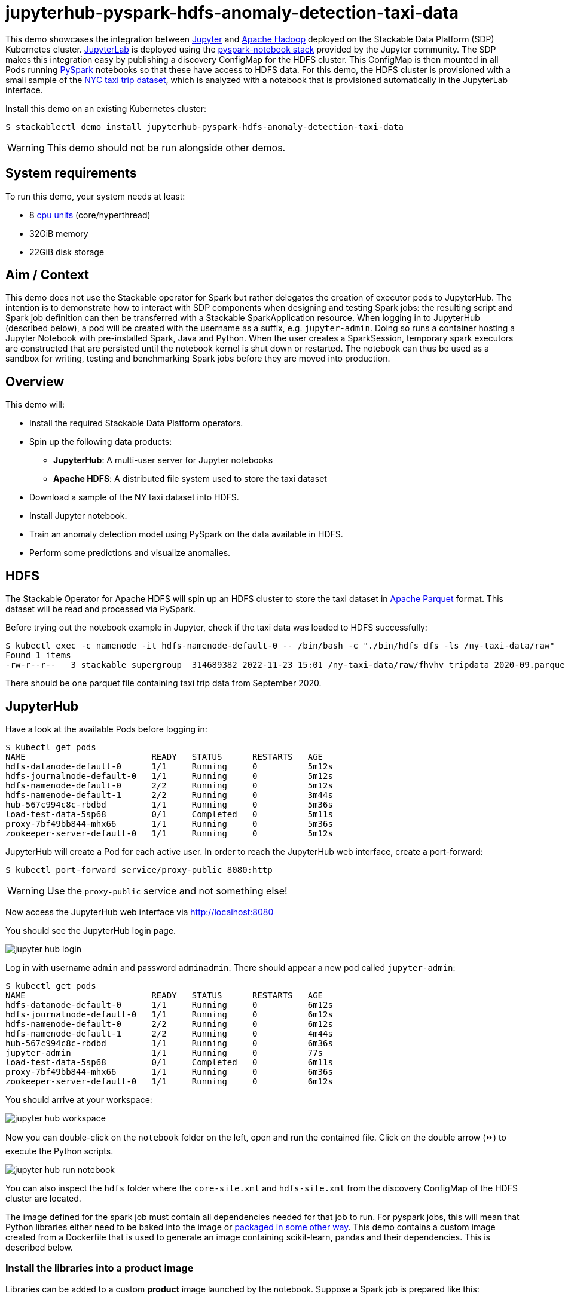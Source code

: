 = jupyterhub-pyspark-hdfs-anomaly-detection-taxi-data
:page-aliases: stable@stackablectl::demos/jupyterhub-pyspark-hdfs-anomaly-detection-taxi-data.adoc

:scikit-lib: https://scikit-learn.org/stable/modules/generated/sklearn.ensemble.IsolationForest.html
:k8s-cpu: https://kubernetes.io/docs/tasks/debug/debug-cluster/resource-metrics-pipeline/#cpu
:spark-pkg: https://spark.apache.org/docs/latest/api/python/user_guide/python_packaging.html
:forest-article: https://towardsdatascience.com/isolation-forest-and-spark-b88ade6c63ff
:pyspark: https://spark.apache.org/docs/latest/api/python/getting_started/index.html
:forest-algo: https://cs.nju.edu.cn/zhouzh/zhouzh.files/publication/icdm08b.pdf
:nyc-taxi: https://www.nyc.gov/site/tlc/about/tlc-trip-record-data.page
:jupyterhub-k8s: https://github.com/jupyterhub/zero-to-jupyterhub-k8s
:jupyterlab: https://jupyterlab.readthedocs.io/en/stable/
:parquet: https://parquet.apache.org/
:hadoop: https://hadoop.apache.org/
:jupyter: https://jupyter.org

This demo showcases the integration between {jupyter}[Jupyter] and {hadoop}[Apache Hadoop] deployed on the Stackable Data Platform (SDP) Kubernetes cluster.
{jupyterlab}[JupyterLab] is deployed using the {jupyterhub-k8s}[pyspark-notebook stack] provided by the Jupyter community.
The SDP makes this integration easy by publishing a discovery ConfigMap for the HDFS cluster.
This ConfigMap is then mounted in all Pods running {pyspark}[PySpark] notebooks so that these have access to HDFS data.
For this demo, the HDFS cluster is provisioned with a small sample of the {nyc-taxi}[NYC taxi trip dataset], which is analyzed with a notebook that is provisioned automatically in the JupyterLab interface.

Install this demo on an existing Kubernetes cluster:

[source,console]
----
$ stackablectl demo install jupyterhub-pyspark-hdfs-anomaly-detection-taxi-data
----

WARNING: This demo should not be run alongside other demos.

[#system-requirements]
== System requirements

To run this demo, your system needs at least:

* 8 {k8s-cpu}[cpu units] (core/hyperthread)
* 32GiB memory
* 22GiB disk storage

== Aim / Context

This demo does not use the Stackable operator for Spark but rather delegates the creation of executor pods to JupyterHub.
The intention is to demonstrate how to interact with SDP components when designing and testing Spark jobs:
the resulting script and Spark job definition can then be transferred with a Stackable SparkApplication resource.
When logging in to JupyterHub (described below), a pod will be created with the username as a suffix, e.g. `jupyter-admin`.
Doing so runs a container hosting a Jupyter Notebook with pre-installed Spark, Java and Python.
When the user creates a SparkSession, temporary spark executors are constructed that are persisted until the notebook kernel is shut down or restarted.
The notebook can thus be used as a sandbox for writing, testing and benchmarking Spark jobs before they are moved into production.

== Overview

This demo will:

* Install the required Stackable Data Platform operators.
* Spin up the following data products:
** *JupyterHub*: A multi-user server for Jupyter notebooks
** *Apache HDFS*: A distributed file system used to store the taxi dataset
* Download a sample of the NY taxi dataset into HDFS.
* Install Jupyter notebook.
* Train an anomaly detection model using PySpark on the data available in HDFS.
* Perform some predictions and visualize anomalies.



== HDFS

The Stackable Operator for Apache HDFS will spin up an HDFS cluster to store the taxi dataset in {parquet}[Apache Parquet] format.
This dataset will be read and processed via PySpark.

Before trying out the notebook example in Jupyter, check if the taxi data was loaded to HDFS successfully:

[source,console]
----
$ kubectl exec -c namenode -it hdfs-namenode-default-0 -- /bin/bash -c "./bin/hdfs dfs -ls /ny-taxi-data/raw"
Found 1 items
-rw-r--r--   3 stackable supergroup  314689382 2022-11-23 15:01 /ny-taxi-data/raw/fhvhv_tripdata_2020-09.parquet
----

There should be one parquet file containing taxi trip data from September 2020.

== JupyterHub

Have a look at the available Pods before logging in:

[source,console]
----
$ kubectl get pods
NAME                         READY   STATUS      RESTARTS   AGE
hdfs-datanode-default-0      1/1     Running     0          5m12s
hdfs-journalnode-default-0   1/1     Running     0          5m12s
hdfs-namenode-default-0      2/2     Running     0          5m12s
hdfs-namenode-default-1      2/2     Running     0          3m44s
hub-567c994c8c-rbdbd         1/1     Running     0          5m36s
load-test-data-5sp68         0/1     Completed   0          5m11s
proxy-7bf49bb844-mhx66       1/1     Running     0          5m36s
zookeeper-server-default-0   1/1     Running     0          5m12s
----

JupyterHub will create a Pod for each active user.
In order to reach the JupyterHub web interface, create a port-forward:

[source,console]
----
$ kubectl port-forward service/proxy-public 8080:http
----

WARNING: Use the `proxy-public` service and not something else!

Now access the JupyterHub web interface via http://localhost:8080

You should see the JupyterHub login page.

image::jupyterhub-pyspark-hdfs-anomaly-detection-taxi-data/jupyter_hub_login.png[]

Log in with username `admin` and password `adminadmin`.
There should appear a new pod called `jupyter-admin`:

[source,console]
----
$ kubectl get pods
NAME                         READY   STATUS      RESTARTS   AGE
hdfs-datanode-default-0      1/1     Running     0          6m12s
hdfs-journalnode-default-0   1/1     Running     0          6m12s
hdfs-namenode-default-0      2/2     Running     0          6m12s
hdfs-namenode-default-1      2/2     Running     0          4m44s
hub-567c994c8c-rbdbd         1/1     Running     0          6m36s
jupyter-admin                1/1     Running     0          77s
load-test-data-5sp68         0/1     Completed   0          6m11s
proxy-7bf49bb844-mhx66       1/1     Running     0          6m36s
zookeeper-server-default-0   1/1     Running     0          6m12s
----

You should arrive at your workspace:

image::jupyterhub-pyspark-hdfs-anomaly-detection-taxi-data/jupyter_hub_workspace.png[]

Now you can double-click on the `notebook` folder on the left, open and run the contained file.
Click on the double arrow (⏩️) to execute the Python scripts.

image::jupyterhub-pyspark-hdfs-anomaly-detection-taxi-data/jupyter_hub_run_notebook.png[]

You can also inspect the `hdfs` folder where the `core-site.xml` and `hdfs-site.xml` from the discovery ConfigMap of the HDFS cluster are located.

The image defined for the spark job must contain all dependencies needed for that job to run.
For pyspark jobs, this will mean that Python libraries either need to be baked into the image or {spark-pkg}[packaged in some other way].
This demo contains a custom image created from a Dockerfile that is used to generate an image containing scikit-learn, pandas and their dependencies.
This is described below.

=== Install the libraries into a product image

Libraries can be added to a custom *product* image launched by the notebook. Suppose a Spark job is prepared like this:

[source,python]
----
spark = (SparkSession
            .builder
            .master(f'k8s://https://{os.environ["KUBERNETES_SERVICE_HOST"]}:{os.environ["KUBERNETES_SERVICE_PORT"]}')
            .config("spark.kubernetes.container.image", "docker.stackable.tech/demos/pyspark-k8s-with-scikit-learn:3.3.0-stackable23.4")
            .config("spark.driver.port", "2222")
            .config("spark.driver.blockManager.port", "7777")
            .config("spark.driver.host", "driver-service.default.svc.cluster.local")
            .config("spark.driver.bindAddress", "0.0.0.0")
            .config("spark.kubernetes.authenticate.driver.serviceAccountName", "spark")
            .config("spark.kubernetes.authenticate.serviceAccountName", "spark")
            .config("spark.executor.instances", "4")
            .config("spark.kubernetes.container.image.pullPolicy", "IfNotPresent")
            .appName("taxi-data-anomaly-detection")
            .getOrCreate()
        )
----

It requires a specific Spark image:

[source,python]
----
.config("spark.kubernetes.container.image",
  "docker.stackable.tech/demos/pyspark-k8s-with-scikit-learn:3.3.0-stackable23.4"),
...
----

This is created by taking a Spark image, in this case `docker.stackable.tech/stackable/pyspark-k8s:3.3.0-stackable23.4.0`, installing specific python libraries into it, and re-tagging the image:

[source,console]
----
FROM docker.stackable.tech/stackable/pyspark-k8s:3.3.0-stackable23.4.0

COPY requirements.txt .

RUN pip install --no-cache-dir --upgrade pip && \
    pip install --no-cache-dir -r ./requirements.txt
----

Where `requirements.txt` contains:

[source,console]
----
scikit-learn==1.1.3
pandas==1.5.1
----

NOTE: using a custom image requires access to a repository where the image can be made available.

== Model details

The job uses an implementation of the Isolation Forest {forest-algo}[algorithm] provided by the scikit-learn {scikit-lib}[library]:
the model is trained and then invoked by a user-defined function (see {forest-article}[this article] for how to call the sklearn library with a pyspark UDF), all of which is run using the Spark executors spun up in the current SparkSession.
This type of model attempts to isolate each data point by continually partitioning the data.
Data closely packed together will require more partitions to separate data points.
In contrast, any outliers will require less: the number of partitions needed for a particular data point is thus inversely proportional to the anomaly "score".

== Visualization

The notebook shows how to plot the outliers against a particular metric (e.g. "number of rides"):

image::jupyterhub-pyspark-hdfs-anomaly-detection-taxi-data/jupyter_hub_graph.png[]

However, this is mainly for convenience - the anomaly score is derived from the *_entire_* feature space, i.e., it considers all dimensions (or features/columns) when scoring data, meaning that not only are the results challenging to visualize (how can multidimensional data be represented in only 3-D dimensional space?), but that a root cause analysis has to be a separate process.
It would be tempting to look at just one metric and assume causal effects, but the model "sees" all features as a set of numerical values and derives patterns accordingly.

We can tackle the first of these issues by collapsing - or projecting - our data into a manageable number of dimensions that can be plotted.
Once the script has finished successfully, plots should be displayed on the bottom that show the same data in 2D and 3D representation.
The 3D plot should look like this:

image::jupyterhub-pyspark-hdfs-anomaly-detection-taxi-data/jupyter_hub_3d_isolation_forest.png[]

The model has detected outliers even though that would not have been immediately apparent from the time-series
representation alone.
